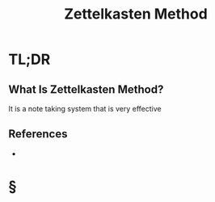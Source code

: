 #+TITLE: Zettelkasten Method
#+STARTUP: overview
#+ROAM_ALIAS: "Zettelkasten Method"
#+ROAM_TAGS: concept
#+CREATED: [2021-06-10 Prş]
#+LAST_MODIFIED: [2021-06-10 Prş 01:33]

* TL;DR
** What Is Zettelkasten Method?
It is a note taking system that is very effective
# ** Why Is Zettelkasten Method Important?
# ** When To Use Zettelkasten Method?
# ** How To Use Zettelkasten Method?
# ** Examples of Zettelkasten Method
# ** Founder(s) of Zettelkasten Method
** References
+

* §
# ** MOC
# ** Claim
# ** Concept
# ** Anecdote
# *** Story
# *** Stat
# *** Study
# *** Chart
# ** Name
# *** Place
# *** People
# *** Event
# *** Date
# ** Tip
# ** Howto
